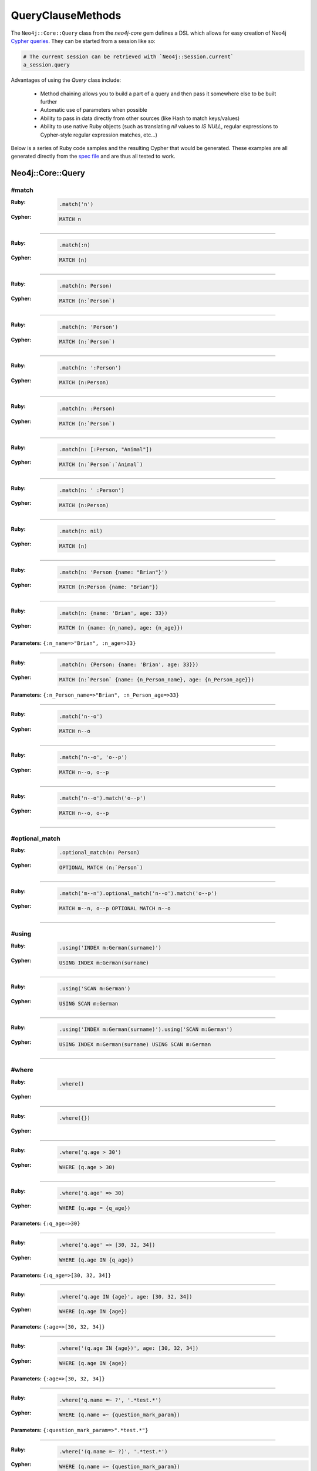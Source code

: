 QueryClauseMethods
==================

The ``Neo4j::Core::Query`` class from the `neo4j-core` gem defines a DSL which allows for easy creation of Neo4j `Cypher queries <http://neo4j.com/developer/cypher-query-language>`_.  They can be started from a session like so:

.. code-block:: ruby

  # The current session can be retrieved with `Neo4j::Session.current`
  a_session.query

Advantages of using the `Query` class include:

 * Method chaining allows you to build a part of a query and then pass it somewhere else to be built further
 * Automatic use of parameters when possible
 * Ability to pass in data directly from other sources (like Hash to match keys/values)
 * Ability to use native Ruby objects (such as translating `nil` values to `IS NULL`, regular expressions to Cypher-style regular expression matches, etc...)

Below is a series of Ruby code samples and the resulting Cypher that would be generated.  These examples are all generated directly from the `spec file <https://github.com/neo4jrb/neo4j-core/blob/master/spec/neo4j-core/unit/query_spec.rb>`_ and are thus all tested to work.

Neo4j::Core::Query
------------------

#match
~~~~~~

:Ruby:
  .. code-block:: ruby

    .match('n')

:Cypher:
  .. code-block:: cypher

    MATCH n


------------

:Ruby:
  .. code-block:: ruby

    .match(:n)

:Cypher:
  .. code-block:: cypher

    MATCH (n)


------------

:Ruby:
  .. code-block:: ruby

    .match(n: Person)

:Cypher:
  .. code-block:: cypher

    MATCH (n:`Person`)


------------

:Ruby:
  .. code-block:: ruby

    .match(n: 'Person')

:Cypher:
  .. code-block:: cypher

    MATCH (n:`Person`)


------------

:Ruby:
  .. code-block:: ruby

    .match(n: ':Person')

:Cypher:
  .. code-block:: cypher

    MATCH (n:Person)


------------

:Ruby:
  .. code-block:: ruby

    .match(n: :Person)

:Cypher:
  .. code-block:: cypher

    MATCH (n:`Person`)


------------

:Ruby:
  .. code-block:: ruby

    .match(n: [:Person, "Animal"])

:Cypher:
  .. code-block:: cypher

    MATCH (n:`Person`:`Animal`)


------------

:Ruby:
  .. code-block:: ruby

    .match(n: ' :Person')

:Cypher:
  .. code-block:: cypher

    MATCH (n:Person)


------------

:Ruby:
  .. code-block:: ruby

    .match(n: nil)

:Cypher:
  .. code-block:: cypher

    MATCH (n)


------------

:Ruby:
  .. code-block:: ruby

    .match(n: 'Person {name: "Brian"}')

:Cypher:
  .. code-block:: cypher

    MATCH (n:Person {name: "Brian"})


------------

:Ruby:
  .. code-block:: ruby

    .match(n: {name: 'Brian', age: 33})

:Cypher:
  .. code-block:: cypher

    MATCH (n {name: {n_name}, age: {n_age}})

**Parameters:** ``{:n_name=>"Brian", :n_age=>33}``

------------

:Ruby:
  .. code-block:: ruby

    .match(n: {Person: {name: 'Brian', age: 33}})

:Cypher:
  .. code-block:: cypher

    MATCH (n:`Person` {name: {n_Person_name}, age: {n_Person_age}})

**Parameters:** ``{:n_Person_name=>"Brian", :n_Person_age=>33}``

------------

:Ruby:
  .. code-block:: ruby

    .match('n--o')

:Cypher:
  .. code-block:: cypher

    MATCH n--o


------------

:Ruby:
  .. code-block:: ruby

    .match('n--o', 'o--p')

:Cypher:
  .. code-block:: cypher

    MATCH n--o, o--p


------------

:Ruby:
  .. code-block:: ruby

    .match('n--o').match('o--p')

:Cypher:
  .. code-block:: cypher

    MATCH n--o, o--p


------------

#optional_match
~~~~~~~~~~~~~~~

:Ruby:
  .. code-block:: ruby

    .optional_match(n: Person)

:Cypher:
  .. code-block:: cypher

    OPTIONAL MATCH (n:`Person`)


------------

:Ruby:
  .. code-block:: ruby

    .match('m--n').optional_match('n--o').match('o--p')

:Cypher:
  .. code-block:: cypher

    MATCH m--n, o--p OPTIONAL MATCH n--o


------------

#using
~~~~~~

:Ruby:
  .. code-block:: ruby

    .using('INDEX m:German(surname)')

:Cypher:
  .. code-block:: cypher

    USING INDEX m:German(surname)


------------

:Ruby:
  .. code-block:: ruby

    .using('SCAN m:German')

:Cypher:
  .. code-block:: cypher

    USING SCAN m:German


------------

:Ruby:
  .. code-block:: ruby

    .using('INDEX m:German(surname)').using('SCAN m:German')

:Cypher:
  .. code-block:: cypher

    USING INDEX m:German(surname) USING SCAN m:German


------------

#where
~~~~~~

:Ruby:
  .. code-block:: ruby

    .where()

:Cypher:
  .. code-block:: cypher



------------

:Ruby:
  .. code-block:: ruby

    .where({})

:Cypher:
  .. code-block:: cypher



------------

:Ruby:
  .. code-block:: ruby

    .where('q.age > 30')

:Cypher:
  .. code-block:: cypher

    WHERE (q.age > 30)


------------

:Ruby:
  .. code-block:: ruby

    .where('q.age' => 30)

:Cypher:
  .. code-block:: cypher

    WHERE (q.age = {q_age})

**Parameters:** ``{:q_age=>30}``

------------

:Ruby:
  .. code-block:: ruby

    .where('q.age' => [30, 32, 34])

:Cypher:
  .. code-block:: cypher

    WHERE (q.age IN {q_age})

**Parameters:** ``{:q_age=>[30, 32, 34]}``

------------

:Ruby:
  .. code-block:: ruby

    .where('q.age IN {age}', age: [30, 32, 34])

:Cypher:
  .. code-block:: cypher

    WHERE (q.age IN {age})

**Parameters:** ``{:age=>[30, 32, 34]}``

------------

:Ruby:
  .. code-block:: ruby

    .where('(q.age IN {age})', age: [30, 32, 34])

:Cypher:
  .. code-block:: cypher

    WHERE (q.age IN {age})

**Parameters:** ``{:age=>[30, 32, 34]}``

------------

:Ruby:
  .. code-block:: ruby

    .where('q.name =~ ?', '.*test.*')

:Cypher:
  .. code-block:: cypher

    WHERE (q.name =~ {question_mark_param})

**Parameters:** ``{:question_mark_param=>".*test.*"}``

------------

:Ruby:
  .. code-block:: ruby

    .where('(q.name =~ ?)', '.*test.*')

:Cypher:
  .. code-block:: cypher

    WHERE (q.name =~ {question_mark_param})

**Parameters:** ``{:question_mark_param=>".*test.*"}``

------------

:Ruby:
  .. code-block:: ruby

    .where('(LOWER(str(q.name)) =~ ?)', '.*test.*')

:Cypher:
  .. code-block:: cypher

    WHERE (LOWER(str(q.name)) =~ {question_mark_param})

**Parameters:** ``{:question_mark_param=>".*test.*"}``

------------

:Ruby:
  .. code-block:: ruby

    .where('q.age IN ?', [30, 32, 34])

:Cypher:
  .. code-block:: cypher

    WHERE (q.age IN {question_mark_param})

**Parameters:** ``{:question_mark_param=>[30, 32, 34]}``

------------

:Ruby:
  .. code-block:: ruby

    .where('q.age IN ?', [30, 32, 34]).where('q.age != ?', 60)

:Cypher:
  .. code-block:: cypher

    WHERE (q.age IN {question_mark_param}) AND (q.age != {question_mark_param2})

**Parameters:** ``{:question_mark_param=>[30, 32, 34], :question_mark_param2=>60}``

------------

:Ruby:
  .. code-block:: ruby

    .where(q: {age: [30, 32, 34]})

:Cypher:
  .. code-block:: cypher

    WHERE (q.age IN {q_age})

**Parameters:** ``{:q_age=>[30, 32, 34]}``

------------

:Ruby:
  .. code-block:: ruby

    .where('q.age' => nil)

:Cypher:
  .. code-block:: cypher

    WHERE (q.age IS NULL)


------------

:Ruby:
  .. code-block:: ruby

    .where(q: {age: nil})

:Cypher:
  .. code-block:: cypher

    WHERE (q.age IS NULL)


------------

:Ruby:
  .. code-block:: ruby

    .where(q: {neo_id: 22})

:Cypher:
  .. code-block:: cypher

    WHERE (ID(q) = {ID_q})

**Parameters:** ``{:ID_q=>22}``

------------

:Ruby:
  .. code-block:: ruby

    .where(q: {age: 30, name: 'Brian'})

:Cypher:
  .. code-block:: cypher

    WHERE (q.age = {q_age} AND q.name = {q_name})

**Parameters:** ``{:q_age=>30, :q_name=>"Brian"}``

------------

:Ruby:
  .. code-block:: ruby

    .where(q: {age: 30, name: 'Brian'}).where('r.grade = 80')

:Cypher:
  .. code-block:: cypher

    WHERE (q.age = {q_age} AND q.name = {q_name}) AND (r.grade = 80)

**Parameters:** ``{:q_age=>30, :q_name=>"Brian"}``

------------

:Ruby:
  .. code-block:: ruby

    .where(q: {name: /Brian.*/i})

:Cypher:
  .. code-block:: cypher

    WHERE (q.name =~ {q_name})

**Parameters:** ``{:q_name=>"(?i)Brian.*"}``

------------

:Ruby:
  .. code-block:: ruby

    .where(name: /Brian.*/i)

:Cypher:
  .. code-block:: cypher

    WHERE (name =~ {name})

**Parameters:** ``{:name=>"(?i)Brian.*"}``

------------

:Ruby:
  .. code-block:: ruby

    .where(name: /Brian.*/i).where(name: /Smith.*/i)

:Cypher:
  .. code-block:: cypher

    WHERE (name =~ {name}) AND (name =~ {name2})

**Parameters:** ``{:name=>"(?i)Brian.*", :name2=>"(?i)Smith.*"}``

------------

:Ruby:
  .. code-block:: ruby

    .where(q: {age: (30..40)})

:Cypher:
  .. code-block:: cypher

    WHERE (q.age IN RANGE({q_age_range_min}, {q_age_range_max}))

**Parameters:** ``{:q_age_range_min=>30, :q_age_range_max=>40}``

------------

#where_not
~~~~~~~~~~

:Ruby:
  .. code-block:: ruby

    .where_not()

:Cypher:
  .. code-block:: cypher


------------

:Ruby:
  .. code-block:: ruby

    .where_not({})

:Cypher:
  .. code-block:: cypher


------------

:Ruby:
  .. code-block:: ruby

    .where_not('q.age > 30')

:Cypher:
  .. code-block:: cypher

    WHERE NOT(q.age > 30)


------------

:Ruby:
  .. code-block:: ruby

    .where_not('q.age' => 30)

:Cypher:
  .. code-block:: cypher

    WHERE NOT(q.age = {q_age})

**Parameters:** ``{:q_age=>30}``

------------

:Ruby:
  .. code-block:: ruby

    .where_not('q.age IN ?', [30, 32, 34])

:Cypher:
  .. code-block:: cypher

    WHERE NOT(q.age IN {question_mark_param})

**Parameters:** ``{:question_mark_param=>[30, 32, 34]}``

------------

:Ruby:
  .. code-block:: ruby

    .where_not(q: {age: 30, name: 'Brian'})

:Cypher:
  .. code-block:: cypher

    WHERE NOT(q.age = {q_age} AND q.name = {q_name})

**Parameters:** ``{:q_age=>30, :q_name=>"Brian"}``

------------

:Ruby:
  .. code-block:: ruby

    .where_not(q: {name: /Brian.*/i})

:Cypher:
  .. code-block:: cypher

    WHERE NOT(q.name =~ {q_name})

**Parameters:** ``{:q_name=>"(?i)Brian.*"}``

------------

:Ruby:
  .. code-block:: ruby

    .where('q.age > 10').where_not('q.age > 30')

:Cypher:
  .. code-block:: cypher

    WHERE (q.age > 10) AND NOT(q.age > 30)


------------

:Ruby:
  .. code-block:: ruby

    .where_not('q.age > 30').where('q.age > 10')

:Cypher:
  .. code-block:: cypher

    WHERE NOT(q.age > 30) AND (q.age > 10)


------------

#match_nodes
~~~~~~~~~~~~

one node object
^^^^^^^^^^^^^^^

:Ruby:
  .. code-block:: ruby

    .match_nodes(var: node_object)

:Cypher:
  .. code-block:: cypher

    MATCH (var) WHERE (ID(var) = {ID_var})

**Parameters:** ``{:ID_var=>246}``

------------

:Ruby:
  .. code-block:: ruby

    .optional_match_nodes(var: node_object)

:Cypher:
  .. code-block:: cypher

    OPTIONAL MATCH (var) WHERE (ID(var) = {ID_var})

**Parameters:** ``{:ID_var=>246}``

------------

integer
^^^^^^^

:Ruby:
  .. code-block:: ruby

    .match_nodes(var: 924)

:Cypher:
  .. code-block:: cypher

    MATCH (var) WHERE (ID(var) = {ID_var})

**Parameters:** ``{:ID_var=>924}``

------------

two node objects
^^^^^^^^^^^^^^^^

:Ruby:
  .. code-block:: ruby

    .match_nodes(user: user, post: post)

:Cypher:
  .. code-block:: cypher

    MATCH (user), (post) WHERE (ID(user) = {ID_user}) AND (ID(post) = {ID_post})

**Parameters:** ``{:ID_user=>246, :ID_post=>123}``

------------

node object and integer
^^^^^^^^^^^^^^^^^^^^^^^

:Ruby:
  .. code-block:: ruby

    .match_nodes(user: user, post: 652)

:Cypher:
  .. code-block:: cypher

    MATCH (user), (post) WHERE (ID(user) = {ID_user}) AND (ID(post) = {ID_post})

**Parameters:** ``{:ID_user=>246, :ID_post=>652}``

------------

#unwind
~~~~~~~

:Ruby:
  .. code-block:: ruby

    .unwind('val AS x')

:Cypher:
  .. code-block:: cypher

    UNWIND val AS x


------------

:Ruby:
  .. code-block:: ruby

    .unwind(x: :val)

:Cypher:
  .. code-block:: cypher

    UNWIND val AS x


------------

:Ruby:
  .. code-block:: ruby

    .unwind(x: 'val')

:Cypher:
  .. code-block:: cypher

    UNWIND val AS x


------------

:Ruby:
  .. code-block:: ruby

    .unwind(x: [1,3,5])

:Cypher:
  .. code-block:: cypher

    UNWIND [1, 3, 5] AS x


------------

:Ruby:
  .. code-block:: ruby

    .unwind(x: [1,3,5]).unwind('val as y')

:Cypher:
  .. code-block:: cypher

    UNWIND [1, 3, 5] AS x UNWIND val as y


------------

#return
~~~~~~~

:Ruby:
  .. code-block:: ruby

    .return('q')

:Cypher:
  .. code-block:: cypher

    RETURN q


------------

:Ruby:
  .. code-block:: ruby

    .return(:q)

:Cypher:
  .. code-block:: cypher

    RETURN q


------------

:Ruby:
  .. code-block:: ruby

    .return('q.name, q.age')

:Cypher:
  .. code-block:: cypher

    RETURN q.name, q.age


------------

:Ruby:
  .. code-block:: ruby

    .return(q: [:name, :age], r: :grade)

:Cypher:
  .. code-block:: cypher

    RETURN q.name, q.age, r.grade


------------

:Ruby:
  .. code-block:: ruby

    .return(q: :neo_id)

:Cypher:
  .. code-block:: cypher

    RETURN ID(q)


------------

:Ruby:
  .. code-block:: ruby

    .return(q: [:neo_id, :prop])

:Cypher:
  .. code-block:: cypher

    RETURN ID(q), q.prop


------------

#order
~~~~~~

:Ruby:
  .. code-block:: ruby

    .order('q.name')

:Cypher:
  .. code-block:: cypher

    ORDER BY q.name


------------

:Ruby:
  .. code-block:: ruby

    .order_by('q.name')

:Cypher:
  .. code-block:: cypher

    ORDER BY q.name


------------

:Ruby:
  .. code-block:: ruby

    .order('q.age', 'q.name DESC')

:Cypher:
  .. code-block:: cypher

    ORDER BY q.age, q.name DESC


------------

:Ruby:
  .. code-block:: ruby

    .order(q: :age)

:Cypher:
  .. code-block:: cypher

    ORDER BY q.age


------------

:Ruby:
  .. code-block:: ruby

    .order(q: :neo_id)

:Cypher:
  .. code-block:: cypher

    ORDER BY ID(q)


------------

:Ruby:
  .. code-block:: ruby

    .order(q: [:age, {name: :desc}])

:Cypher:
  .. code-block:: cypher

    ORDER BY q.age, q.name DESC


------------

:Ruby:
  .. code-block:: ruby

    .order(q: [:age, {neo_id: :desc}])

:Cypher:
  .. code-block:: cypher

    ORDER BY q.age, ID(q) DESC


------------

:Ruby:
  .. code-block:: ruby

    .order(q: [:age, {name: :desc, grade: :asc}])

:Cypher:
  .. code-block:: cypher

    ORDER BY q.age, q.name DESC, q.grade ASC


------------

:Ruby:
  .. code-block:: ruby

    .order(q: [:age, {name: :desc, neo_id: :asc}])

:Cypher:
  .. code-block:: cypher

    ORDER BY q.age, q.name DESC, ID(q) ASC


------------

:Ruby:
  .. code-block:: ruby

    .order(q: {age: :asc, name: :desc})

:Cypher:
  .. code-block:: cypher

    ORDER BY q.age ASC, q.name DESC


------------

:Ruby:
  .. code-block:: ruby

    .order(q: {age: :asc, neo_id: :desc})

:Cypher:
  .. code-block:: cypher

    ORDER BY q.age ASC, ID(q) DESC


------------

:Ruby:
  .. code-block:: ruby

    .order(q: [:age, 'name desc'])

:Cypher:
  .. code-block:: cypher

    ORDER BY q.age, q.name desc


------------

:Ruby:
  .. code-block:: ruby

    .order(q: [:neo_id, 'name desc'])

:Cypher:
  .. code-block:: cypher

    ORDER BY ID(q), q.name desc


------------

#limit
~~~~~~

:Ruby:
  .. code-block:: ruby

    .limit(3)

:Cypher:
  .. code-block:: cypher

    LIMIT {limit_3}

**Parameters:** ``{:limit_3=>3}``

------------

:Ruby:
  .. code-block:: ruby

    .limit('3')

:Cypher:
  .. code-block:: cypher

    LIMIT {limit_3}

**Parameters:** ``{:limit_3=>3}``

------------

:Ruby:
  .. code-block:: ruby

    .limit(3).limit(5)

:Cypher:
  .. code-block:: cypher

    LIMIT {limit_5}

**Parameters:** ``{:limit_3=>3, :limit_5=>5}``

------------

:Ruby:
  .. code-block:: ruby

    .limit(nil)

:Cypher:
  .. code-block:: cypher



------------

#skip
~~~~~

:Ruby:
  .. code-block:: ruby

    .skip(5)

:Cypher:
  .. code-block:: cypher

    SKIP {skip_5}

**Parameters:** ``{:skip_5=>5}``

------------

:Ruby:
  .. code-block:: ruby

    .skip('5')

:Cypher:
  .. code-block:: cypher

    SKIP {skip_5}

**Parameters:** ``{:skip_5=>5}``

------------

:Ruby:
  .. code-block:: ruby

    .skip(5).skip(10)

:Cypher:
  .. code-block:: cypher

    SKIP {skip_10}

**Parameters:** ``{:skip_5=>5, :skip_10=>10}``

------------

:Ruby:
  .. code-block:: ruby

    .offset(6)

:Cypher:
  .. code-block:: cypher

    SKIP {skip_6}

**Parameters:** ``{:skip_6=>6}``

------------

#with
~~~~~

:Ruby:
  .. code-block:: ruby

    .with('n.age AS age')

:Cypher:
  .. code-block:: cypher

    WITH n.age AS age


------------

:Ruby:
  .. code-block:: ruby

    .with('n.age AS age', 'count(n) as c')

:Cypher:
  .. code-block:: cypher

    WITH n.age AS age, count(n) as c


------------

:Ruby:
  .. code-block:: ruby

    .with(['n.age AS age', 'count(n) as c'])

:Cypher:
  .. code-block:: cypher

    WITH n.age AS age, count(n) as c


------------

:Ruby:
  .. code-block:: ruby

    .with(age: 'n.age')

:Cypher:
  .. code-block:: cypher

    WITH n.age AS age


------------

#create
~~~~~~~

:Ruby:
  .. code-block:: ruby

    .create('(:Person)')

:Cypher:
  .. code-block:: cypher

    CREATE (:Person)


------------

:Ruby:
  .. code-block:: ruby

    .create(:Person)

:Cypher:
  .. code-block:: cypher

    CREATE (:Person)


------------

:Ruby:
  .. code-block:: ruby

    .create(age: 41, height: 70)

:Cypher:
  .. code-block:: cypher

    CREATE ( {age: {age}, height: {height}})

**Parameters:** ``{:age=>41, :height=>70}``

------------

:Ruby:
  .. code-block:: ruby

    .create(Person: {age: 41, height: 70})

:Cypher:
  .. code-block:: cypher

    CREATE (:`Person` {age: {Person_age}, height: {Person_height}})

**Parameters:** ``{:Person_age=>41, :Person_height=>70}``

------------

:Ruby:
  .. code-block:: ruby

    .create(q: {Person: {age: 41, height: 70}})

:Cypher:
  .. code-block:: cypher

    CREATE (q:`Person` {age: {q_Person_age}, height: {q_Person_height}})

**Parameters:** ``{:q_Person_age=>41, :q_Person_height=>70}``

------------

:Ruby:
  .. code-block:: ruby

    .create(q: {Person: {age: nil, height: 70}})

:Cypher:
  .. code-block:: cypher

    CREATE (q:`Person` {age: {q_Person_age}, height: {q_Person_height}})

**Parameters:** ``{:q_Person_age=>nil, :q_Person_height=>70}``

------------

:Ruby:
  .. code-block:: ruby

    .create(q: {:'Child:Person' => {age: 41, height: 70}})

:Cypher:
  .. code-block:: cypher

    CREATE (q:`Child:Person` {age: {q_Child_Person_age}, height: {q_Child_Person_height}})

**Parameters:** ``{:q_Child_Person_age=>41, :q_Child_Person_height=>70}``

------------

:Ruby:
  .. code-block:: ruby

    .create(:'Child:Person' => {age: 41, height: 70})

:Cypher:
  .. code-block:: cypher

    CREATE (:`Child:Person` {age: {Child_Person_age}, height: {Child_Person_height}})

**Parameters:** ``{:Child_Person_age=>41, :Child_Person_height=>70}``

------------

:Ruby:
  .. code-block:: ruby

    .create(q: {[:Child, :Person] => {age: 41, height: 70}})

:Cypher:
  .. code-block:: cypher

    CREATE (q:`Child`:`Person` {age: {q_Child_Person_age}, height: {q_Child_Person_height}})

**Parameters:** ``{:q_Child_Person_age=>41, :q_Child_Person_height=>70}``

------------

:Ruby:
  .. code-block:: ruby

    .create([:Child, :Person] => {age: 41, height: 70})

:Cypher:
  .. code-block:: cypher

    CREATE (:`Child`:`Person` {age: {Child_Person_age}, height: {Child_Person_height}})

**Parameters:** ``{:Child_Person_age=>41, :Child_Person_height=>70}``

------------

#create_unique
~~~~~~~~~~~~~~

:Ruby:
  .. code-block:: ruby

    .create_unique('(:Person)')

:Cypher:
  .. code-block:: cypher

    CREATE UNIQUE (:Person)


------------

:Ruby:
  .. code-block:: ruby

    .create_unique(:Person)

:Cypher:
  .. code-block:: cypher

    CREATE UNIQUE (:Person)


------------

:Ruby:
  .. code-block:: ruby

    .create_unique(age: 41, height: 70)

:Cypher:
  .. code-block:: cypher

    CREATE UNIQUE ( {age: {age}, height: {height}})

**Parameters:** ``{:age=>41, :height=>70}``

------------

:Ruby:
  .. code-block:: ruby

    .create_unique(Person: {age: 41, height: 70})

:Cypher:
  .. code-block:: cypher

    CREATE UNIQUE (:`Person` {age: {Person_age}, height: {Person_height}})

**Parameters:** ``{:Person_age=>41, :Person_height=>70}``

------------

:Ruby:
  .. code-block:: ruby

    .create_unique(q: {Person: {age: 41, height: 70}})

:Cypher:
  .. code-block:: cypher

    CREATE UNIQUE (q:`Person` {age: {q_Person_age}, height: {q_Person_height}})

**Parameters:** ``{:q_Person_age=>41, :q_Person_height=>70}``

------------

#merge
~~~~~~

:Ruby:
  .. code-block:: ruby

    .merge('(:Person)')

:Cypher:
  .. code-block:: cypher

    MERGE (:Person)


------------

:Ruby:
  .. code-block:: ruby

    .merge(:Person)

:Cypher:
  .. code-block:: cypher

    MERGE (:Person)


------------

:Ruby:
  .. code-block:: ruby

    .merge(:Person).merge(:Thing)

:Cypher:
  .. code-block:: cypher

    MERGE (:Person) MERGE (:Thing)


------------

:Ruby:
  .. code-block:: ruby

    .merge(age: 41, height: 70)

:Cypher:
  .. code-block:: cypher

    MERGE ( {age: {age}, height: {height}})

**Parameters:** ``{:age=>41, :height=>70}``

------------

:Ruby:
  .. code-block:: ruby

    .merge(Person: {age: 41, height: 70})

:Cypher:
  .. code-block:: cypher

    MERGE (:`Person` {age: {Person_age}, height: {Person_height}})

**Parameters:** ``{:Person_age=>41, :Person_height=>70}``

------------

:Ruby:
  .. code-block:: ruby

    .merge(q: {Person: {age: 41, height: 70}})

:Cypher:
  .. code-block:: cypher

    MERGE (q:`Person` {age: {q_Person_age}, height: {q_Person_height}})

**Parameters:** ``{:q_Person_age=>41, :q_Person_height=>70}``

------------

#delete
~~~~~~~

:Ruby:
  .. code-block:: ruby

    .delete('n')

:Cypher:
  .. code-block:: cypher

    DELETE n


------------

:Ruby:
  .. code-block:: ruby

    .delete(:n)

:Cypher:
  .. code-block:: cypher

    DELETE n


------------

:Ruby:
  .. code-block:: ruby

    .delete('n', :o)

:Cypher:
  .. code-block:: cypher

    DELETE n, o


------------

:Ruby:
  .. code-block:: ruby

    .delete(['n', :o])

:Cypher:
  .. code-block:: cypher

    DELETE n, o


------------

:Ruby:
  .. code-block:: ruby

    .detach_delete('n')

:Cypher:
  .. code-block:: cypher

    DETACH DELETE n


------------

:Ruby:
  .. code-block:: ruby

    .detach_delete(:n)

:Cypher:
  .. code-block:: cypher

    DETACH DELETE n


------------

:Ruby:
  .. code-block:: ruby

    .detach_delete('n', :o)

:Cypher:
  .. code-block:: cypher

    DETACH DELETE n, o


------------

:Ruby:
  .. code-block:: ruby

    .detach_delete(['n', :o])

:Cypher:
  .. code-block:: cypher

    DETACH DELETE n, o


------------

#set_props
~~~~~~~~~~

:Ruby:
  .. code-block:: ruby

    .set_props('n = {name: "Brian"}')

:Cypher:
  .. code-block:: cypher

    SET n = {name: "Brian"}


------------

:Ruby:
  .. code-block:: ruby

    .set_props(n: {name: 'Brian', age: 30})

:Cypher:
  .. code-block:: cypher

    SET n = {n_set_props}

**Parameters:** ``{:n_set_props=>{:name=>"Brian", :age=>30}}``

------------

#set
~~~~

:Ruby:
  .. code-block:: ruby

    .set('n = {name: "Brian"}')

:Cypher:
  .. code-block:: cypher

    SET n = {name: "Brian"}


------------

:Ruby:
  .. code-block:: ruby

    .set(n: {name: 'Brian', age: 30})

:Cypher:
  .. code-block:: cypher

    SET n.`name` = {setter_n_name}, n.`age` = {setter_n_age}

**Parameters:** ``{:setter_n_name=>"Brian", :setter_n_age=>30}``

------------

:Ruby:
  .. code-block:: ruby

    .set(n: {name: 'Brian', age: 30}, o: {age: 29})

:Cypher:
  .. code-block:: cypher

    SET n.`name` = {setter_n_name}, n.`age` = {setter_n_age}, o.`age` = {setter_o_age}

**Parameters:** ``{:setter_n_name=>"Brian", :setter_n_age=>30, :setter_o_age=>29}``

------------

:Ruby:
  .. code-block:: ruby

    .set(n: {name: 'Brian', age: 30}).set_props('o.age = 29')

:Cypher:
  .. code-block:: cypher

    SET n.`name` = {setter_n_name}, n.`age` = {setter_n_age}, o.age = 29

**Parameters:** ``{:setter_n_name=>"Brian", :setter_n_age=>30}``

------------

:Ruby:
  .. code-block:: ruby

    .set(n: :Label)

:Cypher:
  .. code-block:: cypher

    SET n:`Label`


------------

:Ruby:
  .. code-block:: ruby

    .set(n: [:Label, 'Foo'])

:Cypher:
  .. code-block:: cypher

    SET n:`Label`, n:`Foo`


------------

:Ruby:
  .. code-block:: ruby

    .set(n: nil)

:Cypher:
  .. code-block:: cypher



------------

#on_create_set
~~~~~~~~~~~~~~

:Ruby:
  .. code-block:: ruby

    .on_create_set('n = {name: "Brian"}')

:Cypher:
  .. code-block:: cypher

    ON CREATE SET n = {name: "Brian"}


------------

:Ruby:
  .. code-block:: ruby

    .on_create_set(n: {})

:Cypher:
  .. code-block:: cypher



------------

:Ruby:
  .. code-block:: ruby

    .on_create_set(n: {name: 'Brian', age: 30})

:Cypher:
  .. code-block:: cypher

    ON CREATE SET n.`name` = {setter_n_name}, n.`age` = {setter_n_age}

**Parameters:** ``{:setter_n_name=>"Brian", :setter_n_age=>30}``

------------

:Ruby:
  .. code-block:: ruby

    .on_create_set(n: {name: 'Brian', age: 30}, o: {age: 29})

:Cypher:
  .. code-block:: cypher

    ON CREATE SET n.`name` = {setter_n_name}, n.`age` = {setter_n_age}, o.`age` = {setter_o_age}

**Parameters:** ``{:setter_n_name=>"Brian", :setter_n_age=>30, :setter_o_age=>29}``

------------

:Ruby:
  .. code-block:: ruby

    .on_create_set(n: {name: 'Brian', age: 30}).on_create_set('o.age = 29')

:Cypher:
  .. code-block:: cypher

    ON CREATE SET n.`name` = {setter_n_name}, n.`age` = {setter_n_age}, o.age = 29

**Parameters:** ``{:setter_n_name=>"Brian", :setter_n_age=>30}``

------------

#on_match_set
~~~~~~~~~~~~~

:Ruby:
  .. code-block:: ruby

    .on_match_set('n = {name: "Brian"}')

:Cypher:
  .. code-block:: cypher

    ON MATCH SET n = {name: "Brian"}


------------

:Ruby:
  .. code-block:: ruby

    .on_match_set(n: {})

:Cypher:
  .. code-block:: cypher



------------

:Ruby:
  .. code-block:: ruby

    .on_match_set(n: {name: 'Brian', age: 30})

:Cypher:
  .. code-block:: cypher

    ON MATCH SET n.`name` = {setter_n_name}, n.`age` = {setter_n_age}

**Parameters:** ``{:setter_n_name=>"Brian", :setter_n_age=>30}``

------------

:Ruby:
  .. code-block:: ruby

    .on_match_set(n: {name: 'Brian', age: 30}, o: {age: 29})

:Cypher:
  .. code-block:: cypher

    ON MATCH SET n.`name` = {setter_n_name}, n.`age` = {setter_n_age}, o.`age` = {setter_o_age}

**Parameters:** ``{:setter_n_name=>"Brian", :setter_n_age=>30, :setter_o_age=>29}``

------------

:Ruby:
  .. code-block:: ruby

    .on_match_set(n: {name: 'Brian', age: 30}).on_match_set('o.age = 29')

:Cypher:
  .. code-block:: cypher

    ON MATCH SET n.`name` = {setter_n_name}, n.`age` = {setter_n_age}, o.age = 29

**Parameters:** ``{:setter_n_name=>"Brian", :setter_n_age=>30}``

------------

#remove
~~~~~~~

:Ruby:
  .. code-block:: ruby

    .remove('n.prop')

:Cypher:
  .. code-block:: cypher

    REMOVE n.prop


------------

:Ruby:
  .. code-block:: ruby

    .remove('n:American')

:Cypher:
  .. code-block:: cypher

    REMOVE n:American


------------

:Ruby:
  .. code-block:: ruby

    .remove(n: 'prop')

:Cypher:
  .. code-block:: cypher

    REMOVE n.prop


------------

:Ruby:
  .. code-block:: ruby

    .remove(n: :American)

:Cypher:
  .. code-block:: cypher

    REMOVE n:`American`


------------

:Ruby:
  .. code-block:: ruby

    .remove(n: [:American, "prop"])

:Cypher:
  .. code-block:: cypher

    REMOVE n:`American`, n.prop


------------

:Ruby:
  .. code-block:: ruby

    .remove(n: :American, o: 'prop')

:Cypher:
  .. code-block:: cypher

    REMOVE n:`American`, o.prop


------------

:Ruby:
  .. code-block:: ruby

    .remove(n: ':prop')

:Cypher:
  .. code-block:: cypher

    REMOVE n:`prop`


------------

#start
~~~~~~

:Ruby:
  .. code-block:: ruby

    .start('r=node:nodes(name = "Brian")')

:Cypher:
  .. code-block:: cypher

    START r=node:nodes(name = "Brian")


------------

:Ruby:
  .. code-block:: ruby

    .start(r: 'node:nodes(name = "Brian")')

:Cypher:
  .. code-block:: cypher

    START r = node:nodes(name = "Brian")


------------

clause combinations
~~~~~~~~~~~~~~~~~~~

:Ruby:
  .. code-block:: ruby

    .match(q: Person).where('q.age > 30')

:Cypher:
  .. code-block:: cypher

    MATCH (q:`Person`) WHERE (q.age > 30)


------------

:Ruby:
  .. code-block:: ruby

    .where('q.age > 30').match(q: Person)

:Cypher:
  .. code-block:: cypher

    MATCH (q:`Person`) WHERE (q.age > 30)


------------

:Ruby:
  .. code-block:: ruby

    .where('q.age > 30').start('n').match(q: Person)

:Cypher:
  .. code-block:: cypher

    START n MATCH (q:`Person`) WHERE (q.age > 30)


------------

:Ruby:
  .. code-block:: ruby

    .match(q: {age: 30}).set_props(q: {age: 31})

:Cypher:
  .. code-block:: cypher

    MATCH (q {age: {q_age}}) SET q = {q_set_props}

**Parameters:** ``{:q_age=>30, :q_set_props=>{:age=>31}}``

------------

:Ruby:
  .. code-block:: ruby

    .match(q: Person).with('count(q) AS count')

:Cypher:
  .. code-block:: cypher

    MATCH (q:`Person`) WITH count(q) AS count


------------

:Ruby:
  .. code-block:: ruby

    .match(q: Person).with('count(q) AS count').where('count > 2')

:Cypher:
  .. code-block:: cypher

    MATCH (q:`Person`) WITH count(q) AS count WHERE (count > 2)


------------

:Ruby:
  .. code-block:: ruby

    .match(q: Person).with(count: 'count(q)').where('count > 2').with(new_count: 'count + 5')

:Cypher:
  .. code-block:: cypher

    MATCH (q:`Person`) WITH count(q) AS count WHERE (count > 2) WITH count + 5 AS new_count


------------

:Ruby:
  .. code-block:: ruby

    .match(q: Person).match('r:Car').break.match('(p: Person)-->q')

:Cypher:
  .. code-block:: cypher

    MATCH (q:`Person`), r:Car MATCH (p: Person)-->q


------------

:Ruby:
  .. code-block:: ruby

    .match(q: Person).break.match('r:Car').break.match('(p: Person)-->q')

:Cypher:
  .. code-block:: cypher

    MATCH (q:`Person`) MATCH r:Car MATCH (p: Person)-->q


------------

:Ruby:
  .. code-block:: ruby

    .match(q: Person).match('r:Car').break.break.match('(p: Person)-->q')

:Cypher:
  .. code-block:: cypher

    MATCH (q:`Person`), r:Car MATCH (p: Person)-->q


------------

:Ruby:
  .. code-block:: ruby

    .with(:a).order(a: {name: :desc}).where(a: {name: 'Foo'})

:Cypher:
  .. code-block:: cypher

    WITH a ORDER BY a.name DESC WHERE (a.name = {a_name})

**Parameters:** ``{:a_name=>"Foo"}``

------------

:Ruby:
  .. code-block:: ruby

    .with(:a).limit(2).where(a: {name: 'Foo'})

:Cypher:
  .. code-block:: cypher

    WITH a LIMIT {limit_2} WHERE (a.name = {a_name})

**Parameters:** ``{:a_name=>"Foo", :limit_2=>2}``

------------

:Ruby:
  .. code-block:: ruby

    .with(:a).order(a: {name: :desc}).limit(2).where(a: {name: 'Foo'})

:Cypher:
  .. code-block:: cypher

    WITH a ORDER BY a.name DESC LIMIT {limit_2} WHERE (a.name = {a_name})

**Parameters:** ``{:a_name=>"Foo", :limit_2=>2}``

------------

:Ruby:
  .. code-block:: ruby

    .order(a: {name: :desc}).with(:a).where(a: {name: 'Foo'})

:Cypher:
  .. code-block:: cypher

    WITH a ORDER BY a.name DESC WHERE (a.name = {a_name})

**Parameters:** ``{:a_name=>"Foo"}``

------------

:Ruby:
  .. code-block:: ruby

    .limit(2).with(:a).where(a: {name: 'Foo'})

:Cypher:
  .. code-block:: cypher

    WITH a LIMIT {limit_2} WHERE (a.name = {a_name})

**Parameters:** ``{:a_name=>"Foo", :limit_2=>2}``

------------

:Ruby:
  .. code-block:: ruby

    .order(a: {name: :desc}).limit(2).with(:a).where(a: {name: 'Foo'})

:Cypher:
  .. code-block:: cypher

    WITH a ORDER BY a.name DESC LIMIT {limit_2} WHERE (a.name = {a_name})

**Parameters:** ``{:a_name=>"Foo", :limit_2=>2}``

------------

:Ruby:
  .. code-block:: ruby

    .with('1 AS a').where(a: 1).limit(2)

:Cypher:
  .. code-block:: cypher

    WITH 1 AS a WHERE (a = {a}) LIMIT {limit_2}

**Parameters:** ``{:a=>1, :limit_2=>2}``

------------

:Ruby:
  .. code-block:: ruby

    .match(q: Person).where('q.age = {age}').params(age: 15)

:Cypher:
  .. code-block:: cypher

    MATCH (q:`Person`) WHERE (q.age = {age})

**Parameters:** ``{:age=>15}``

------------

